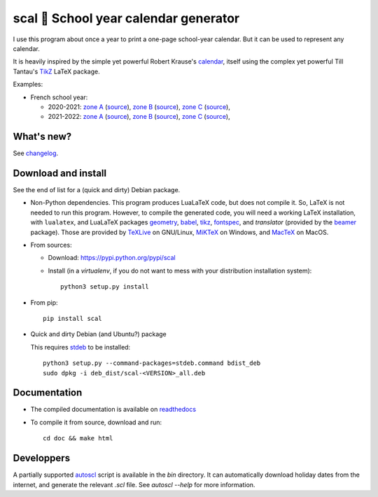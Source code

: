 scal 📅 School year calendar generator
======================================

I use this program about once a year to print a one-page school-year
calendar. But it can be used to represent any calendar.

It is heavily inspired by the simple yet powerful Robert Krause's `calendar <http://www.texample.net/tikz/examples/a-calender-for-doublesided-din-a4/>`_, itself using the complex yet powerful Till Tantau's `TikZ <http://www.ctan.org/pkg/pgf>`_ LaTeX package.

Examples:

- French school year:

  - 2020-2021:
    `zone A <https://framagit.org/spalax/scal/raw/main/doc/examples/fr_20202021_A.pdf>`__ (`source <https://framagit.org/spalax/scal/blob/main/doc/examples/fr_20202021_A.scl>`__),
    `zone B <https://framagit.org/spalax/scal/raw/main/doc/examples/fr_20202021_B.pdf>`__ (`source <https://framagit.org/spalax/scal/blob/main/doc/examples/fr_20202021_B.scl>`__),
    `zone C <https://framagit.org/spalax/scal/raw/main/doc/examples/fr_20202021_C.pdf>`__ (`source <https://framagit.org/spalax/scal/blob/main/doc/examples/fr_20202021_C.scl>`__),

  - 2021-2022:
    `zone A <https://framagit.org/spalax/scal/raw/main/doc/examples/fr_20212022_A.pdf>`__ (`source <https://framagit.org/spalax/scal/blob/main/doc/examples/fr_20212022_A.scl>`__),
    `zone B <https://framagit.org/spalax/scal/raw/main/doc/examples/fr_20212022_B.pdf>`__ (`source <https://framagit.org/spalax/scal/blob/main/doc/examples/fr_20212022_B.scl>`__),
    `zone C <https://framagit.org/spalax/scal/raw/main/doc/examples/fr_20212022_C.pdf>`__ (`source <https://framagit.org/spalax/scal/blob/main/doc/examples/fr_20212022_C.scl>`__),

What's new?
-----------

See `changelog <https://git.framasoft.org/spalax/scal/blob/main/CHANGELOG.md>`_.

Download and install
--------------------

See the end of list for a (quick and dirty) Debian package.

* Non-Python dependencies.
  This program produces LuaLaTeX code, but does not compile it. So, LaTeX is not
  needed to run this program. However, to compile the generated code, you will
  need a working LaTeX installation, with ``lualatex``, and LuaLaTeX packages
  `geometry <http://www.ctan.org/pkg/geometry>`_,
  `babel <http://www.ctan.org/pkg/babel>`_,
  `tikz <http://www.ctan.org/pkg/pgf>`_,
  `fontspec <http://www.ctan.org/pkg/fontspec>`_,
  and `translator` (provided by the `beamer <http://www.ctan.org/pkg/beamer>`_ package).
  Those are provided by `TeXLive <https://www.tug.org/texlive/>`_ on GNU/Linux, `MiKTeX <http://miktex.org/>`_ on Windows, and `MacTeX <https://tug.org/mactex/>`_ on MacOS.

* From sources:

  * Download: https://pypi.python.org/pypi/scal
  * Install (in a `virtualenv`, if you do not want to mess with your distribution installation system)::

        python3 setup.py install

* From pip::

    pip install scal

* Quick and dirty Debian (and Ubuntu?) package

  This requires `stdeb <https://github.com/astraw/stdeb>`_ to be installed::

      python3 setup.py --command-packages=stdeb.command bdist_deb
      sudo dpkg -i deb_dist/scal-<VERSION>_all.deb

Documentation
-------------

* The compiled documentation is available on `readthedocs <http://scal.readthedocs.io>`_

* To compile it from source, download and run::

      cd doc && make html

Developpers
-----------

A partially supported `autoscl <https://framagit.org/spalax/scal/blob/main/bin/autoscl>`_ script is available in the `bin` directory. It can automatically download holiday dates from the internet, and generate the relevant `.scl` file. See `autoscl --help` for more information.
